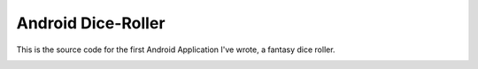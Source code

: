 ===================
Android Dice-Roller
===================

This is the source code for the first Android Application I've wrote,
a fantasy dice roller.


.. image:: diceroller.jpg
